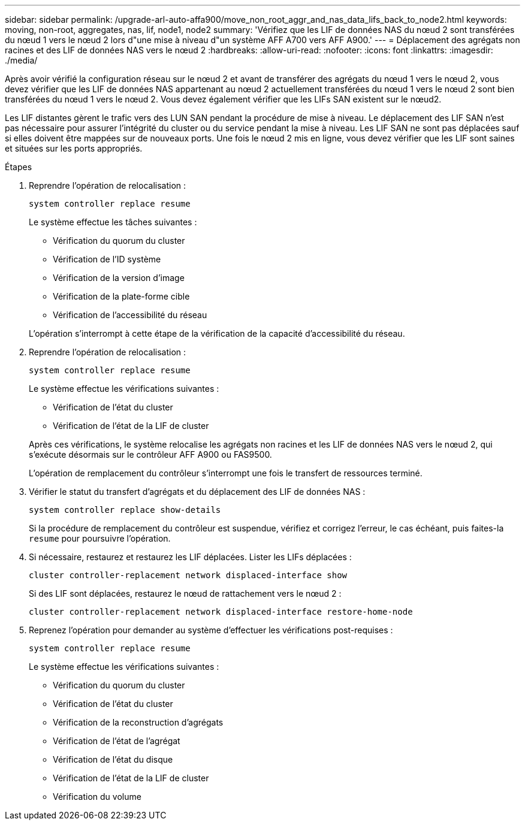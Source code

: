 ---
sidebar: sidebar 
permalink: /upgrade-arl-auto-affa900/move_non_root_aggr_and_nas_data_lifs_back_to_node2.html 
keywords: moving, non-root, aggregates, nas, lif, node1, node2 
summary: 'Vérifiez que les LIF de données NAS du nœud 2 sont transférées du nœud 1 vers le nœud 2 lors d"une mise à niveau d"un système AFF A700 vers AFF A900.' 
---
= Déplacement des agrégats non racines et des LIF de données NAS vers le nœud 2
:hardbreaks:
:allow-uri-read: 
:nofooter: 
:icons: font
:linkattrs: 
:imagesdir: ./media/


[role="lead"]
Après avoir vérifié la configuration réseau sur le nœud 2 et avant de transférer des agrégats du nœud 1 vers le nœud 2, vous devez vérifier que les LIF de données NAS appartenant au nœud 2 actuellement transférées du nœud 1 vers le nœud 2 sont bien transférées du nœud 1 vers le nœud 2. Vous devez également vérifier que les LIFs SAN existent sur le nœud2.

Les LIF distantes gèrent le trafic vers des LUN SAN pendant la procédure de mise à niveau. Le déplacement des LIF SAN n'est pas nécessaire pour assurer l'intégrité du cluster ou du service pendant la mise à niveau. Les LIF SAN ne sont pas déplacées sauf si elles doivent être mappées sur de nouveaux ports. Une fois le nœud 2 mis en ligne, vous devez vérifier que les LIF sont saines et situées sur les ports appropriés.

.Étapes
. Reprendre l'opération de relocalisation :
+
`system controller replace resume`

+
Le système effectue les tâches suivantes :

+
--
** Vérification du quorum du cluster
** Vérification de l'ID système
** Vérification de la version d'image
** Vérification de la plate-forme cible
** Vérification de l'accessibilité du réseau


--
+
L'opération s'interrompt à cette étape de la vérification de la capacité d'accessibilité du réseau.

. Reprendre l'opération de relocalisation :
+
`system controller replace resume`

+
Le système effectue les vérifications suivantes :

+
--
** Vérification de l'état du cluster
** Vérification de l'état de la LIF de cluster


--
+
Après ces vérifications, le système relocalise les agrégats non racines et les LIF de données NAS vers le nœud 2, qui s'exécute désormais sur le contrôleur AFF A900 ou FAS9500.

+
L'opération de remplacement du contrôleur s'interrompt une fois le transfert de ressources terminé.

. Vérifier le statut du transfert d'agrégats et du déplacement des LIF de données NAS :
+
`system controller replace show-details`

+
Si la procédure de remplacement du contrôleur est suspendue, vérifiez et corrigez l'erreur, le cas échéant, puis faites-la `resume` pour poursuivre l'opération.

. Si nécessaire, restaurez et restaurez les LIF déplacées. Lister les LIFs déplacées :
+
`cluster controller-replacement network displaced-interface show`

+
Si des LIF sont déplacées, restaurez le nœud de rattachement vers le nœud 2 :

+
`cluster controller-replacement network displaced-interface restore-home-node`

. Reprenez l'opération pour demander au système d'effectuer les vérifications post-requises :
+
`system controller replace resume`

+
Le système effectue les vérifications suivantes :

+
** Vérification du quorum du cluster
** Vérification de l'état du cluster
** Vérification de la reconstruction d'agrégats
** Vérification de l'état de l'agrégat
** Vérification de l'état du disque
** Vérification de l'état de la LIF de cluster
** Vérification du volume



